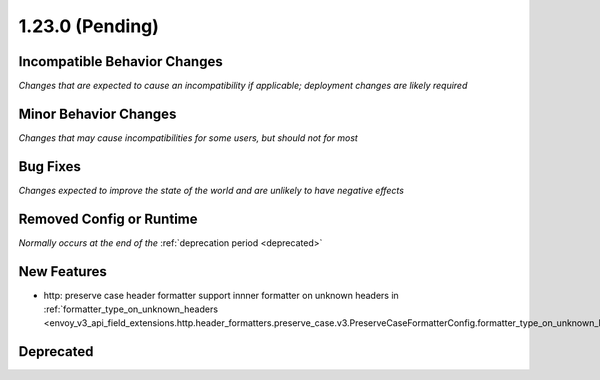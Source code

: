 1.23.0 (Pending)
================

Incompatible Behavior Changes
-----------------------------
*Changes that are expected to cause an incompatibility if applicable; deployment changes are likely required*

Minor Behavior Changes
----------------------
*Changes that may cause incompatibilities for some users, but should not for most*

Bug Fixes
---------
*Changes expected to improve the state of the world and are unlikely to have negative effects*

Removed Config or Runtime
-------------------------
*Normally occurs at the end of the* :ref:`deprecation period <deprecated>`

New Features
------------
* http: preserve case header formatter support innner formatter on unknown headers in :ref:`formatter_type_on_unknown_headers <envoy_v3_api_field_extensions.http.header_formatters.preserve_case.v3.PreserveCaseFormatterConfig.formatter_type_on_unknown_headers>`.

Deprecated
----------
